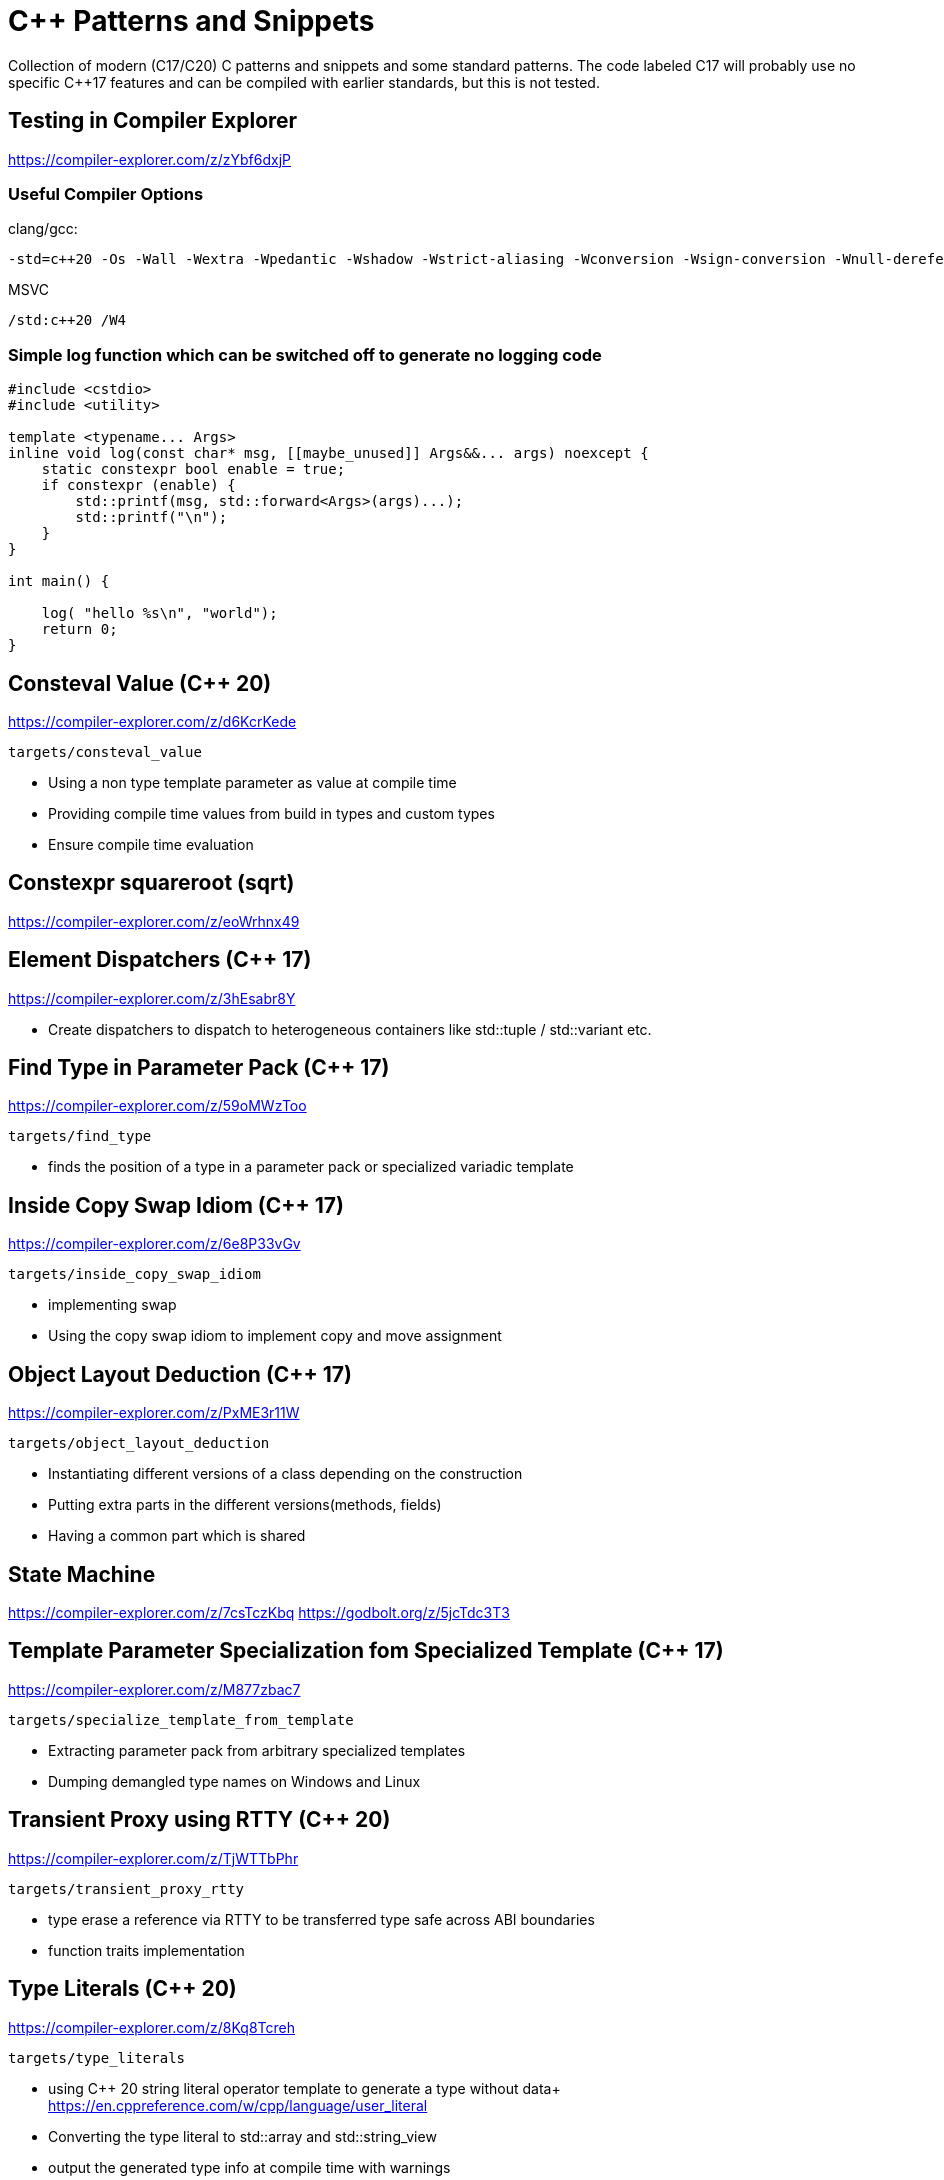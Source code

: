 # C++ Patterns and Snippets

Collection of modern (C++17/C++20) C++ patterns and snippets and some standard patterns.
The code labeled C++17 will probably use no specific C++17 features and can be compiled with earlier standards, but this is not tested.

## Testing in Compiler Explorer

https://compiler-explorer.com/z/zYbf6dxjP

### Useful Compiler Options

clang/gcc:

----
-std=c++20 -Os -Wall -Wextra -Wpedantic -Wshadow -Wstrict-aliasing -Wconversion -Wsign-conversion -Wnull-dereference -Wno-format-security
----

MSVC

----
/std:c++20 /W4
----

### Simple log function which can be switched off to generate no logging code

[source,C++]
----
#include <cstdio>
#include <utility>

template <typename... Args>
inline void log(const char* msg, [[maybe_unused]] Args&&... args) noexcept {
    static constexpr bool enable = true;
    if constexpr (enable) {
        std::printf(msg, std::forward<Args>(args)...);
        std::printf("\n");
    }
}

int main() {

    log( "hello %s\n", "world");
    return 0;
}

----


## Consteval Value (C++ 20)

https://compiler-explorer.com/z/d6KcrKede

    targets/consteval_value

* Using a non type template parameter as value at compile time
* Providing compile time values from build in types and custom types
* Ensure compile time evaluation


## Constexpr squareroot (sqrt)

https://compiler-explorer.com/z/eoWrhnx49



## Element Dispatchers (C++ 17)

https://compiler-explorer.com/z/3hEsabr8Y

* Create dispatchers to dispatch to heterogeneous containers like std::tuple / std::variant etc.


## Find Type in Parameter Pack (C++ 17)

https://compiler-explorer.com/z/59oMWzToo

    targets/find_type

* finds the position of a type in a parameter pack or specialized variadic template


## Inside Copy Swap Idiom (C++ 17)

https://compiler-explorer.com/z/6e8P33vGv

    targets/inside_copy_swap_idiom

* implementing swap
* Using the copy swap idiom to implement copy and move assignment

## Object Layout Deduction (C++ 17)

https://compiler-explorer.com/z/PxME3r11W

    targets/object_layout_deduction

* Instantiating different versions of a class depending on the construction
* Putting extra parts in the different versions(methods, fields)
* Having a common part which is shared


## State Machine

https://compiler-explorer.com/z/7csTczKbq
https://godbolt.org/z/5jcTdc3T3


## Template Parameter Specialization fom Specialized Template (C++ 17)

https://compiler-explorer.com/z/M877zbac7

    targets/specialize_template_from_template

* Extracting parameter pack from arbitrary specialized templates
* Dumping demangled type names on Windows and Linux


## Transient Proxy using RTTY (C++ 20)

https://compiler-explorer.com/z/TjWTTbPhr

    targets/transient_proxy_rtty

* type erase a reference via RTTY to be transferred type safe across ABI boundaries
* function traits implementation

## Type Literals (C++ 20)

https://compiler-explorer.com/z/8Kq8Tcreh

    targets/type_literals

* using C++ 20 string literal operator template to generate a type without data+
  https://en.cppreference.com/w/cpp/language/user_literal
* Converting the type literal to std::array and std::string_view
* output the generated type info at compile time with [[deprecated]] warnings




## Latest Drafts of the C++ Standard

### C++ 17

https://www.open-std.org/jtc1/sc22/wg21/docs/papers/2017/n4713.pdf

### C++ 20

https://www.open-std.org/jtc1/sc22/wg21/docs/papers/2020/n4878.pdf
